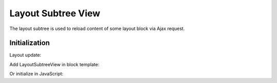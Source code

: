 .. _bundle-docs-platform-ui-bundle-layout-subtree-view:

Layout Subtree View
===================

The layout subtree is used to reload content of some layout block via Ajax request.

Initialization
--------------

Layout update:

.. code-block:: yaml
   :linenos:

    layout:
        actions:
            - '@addTree':
                ...
                tree:
                    layout_block_id: ~


Add LayoutSubtreeView in block template:

.. code-block:: twig
   :linenos:

    {% block _layout_block_id_widget %}
        <div id="block_id"
            data-page-component-module="oroui/js/app/components/view-component"
            data-page-component-options="{{ {
                view: 'oroui/js/app/views/layout-subtree-view',
                blockId : id,
                reloadEvents: ['reload-on-event'],
                restoreFormState: true
            }|json_encode }}"
            >
            {{ block_widget(block) }}
        </div>
    {% endblock %}


Or initialize in JavaScript:

.. code-block:: javascript
   :linenos:

    var LayoutSubtreeView = require('oroui/js/app/views/layout-subtree-view');
    var layoutSubtree = new LayoutSubtreeView({
        el: '#block_id',
        blockId: 'layout_block_id',
        reloadEvents: ['reload-on-event'],
        restoreFormState: true
    });

    //then call reload method
    layoutSubtree.reloadLayout();

    //or trigger reload event in other script
    var mediator = require('oroui/js/mediator');
    mediator.trigger('reload-on-event');
